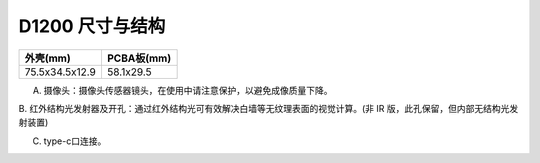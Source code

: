 .. _surface_d1200:

D1200 尺寸与结构
====================

=============== ==========
外壳(mm)          PCBA板(mm)
=============== ==========
75.5x34.5x12.9   58.1x29.5
=============== ==========

.. image:: ../static/images/product/mobile_D1200结构图.png

A. 摄像头：摄像头传感器镜头，在使用中请注意保护，以避免成像质量下降。

B. 红外结构光发射器及开孔：通过红外结构光可有效解决白墙等无纹理表面的视觉计算。(非
IR 版，此孔保留，但内部无结构光发射装置)

C. type-c口连接。

